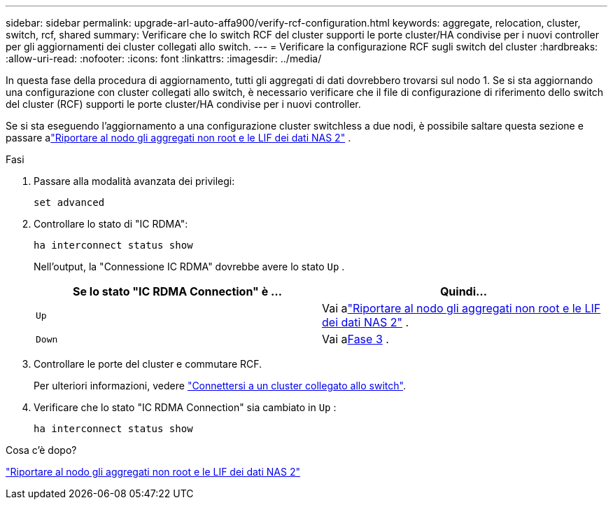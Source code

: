 ---
sidebar: sidebar 
permalink: upgrade-arl-auto-affa900/verify-rcf-configuration.html 
keywords: aggregate, relocation, cluster, switch, rcf, shared 
summary: Verificare che lo switch RCF del cluster supporti le porte cluster/HA condivise per i nuovi controller per gli aggiornamenti dei cluster collegati allo switch. 
---
= Verificare la configurazione RCF sugli switch del cluster
:hardbreaks:
:allow-uri-read: 
:nofooter: 
:icons: font
:linkattrs: 
:imagesdir: ../media/


[role="lead"]
In questa fase della procedura di aggiornamento, tutti gli aggregati di dati dovrebbero trovarsi sul nodo 1.  Se si sta aggiornando una configurazione con cluster collegati allo switch, è necessario verificare che il file di configurazione di riferimento dello switch del cluster (RCF) supporti le porte cluster/HA condivise per i nuovi controller.

Se si sta eseguendo l'aggiornamento a una configurazione cluster switchless a due nodi, è possibile saltare questa sezione e passare alink:move_non_root_aggr_and_nas_data_lifs_back_to_node2.html["Riportare al nodo gli aggregati non root e le LIF dei dati NAS 2"] .

.Fasi
. Passare alla modalità avanzata dei privilegi:
+
`set advanced`

. Controllare lo stato di "IC RDMA":
+
`ha interconnect status show`

+
Nell'output, la "Connessione IC RDMA" dovrebbe avere lo stato `Up` .

+
[cols="50,50"]
|===
| Se lo stato "IC RDMA Connection" è ... | Quindi… 


| `Up` | Vai alink:move_non_root_aggr_and_nas_data_lifs_back_to_node2.html["Riportare al nodo gli aggregati non root e le LIF dei dati NAS 2"] . 


| `Down` | Vai a<<verify-rcf-step3,Fase 3>> . 
|===
. Controllare le porte del cluster e commutare RCF.
+
Per ulteriori informazioni, vedere link:cable-node1-for-shared-cluster-HA-storage.html#connect-switch-attached-cluster["Connettersi a un cluster collegato allo switch"].

. Verificare che lo stato "IC RDMA Connection" sia cambiato in `Up` :
+
`ha interconnect status show`



.Cosa c'è dopo?
link:move_non_root_aggr_and_nas_data_lifs_back_to_node2.html["Riportare al nodo gli aggregati non root e le LIF dei dati NAS 2"]
